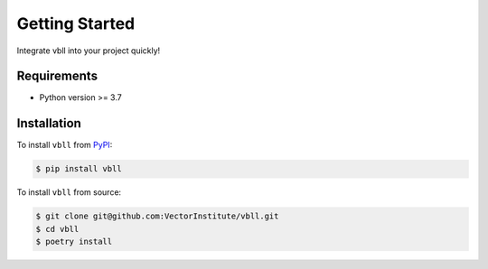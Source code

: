 Getting Started
===============

Integrate vbll into your project quickly!


Requirements
------------

* Python version >= 3.7


Installation
------------

To install ``vbll`` from `PyPI <https://pypi.org/project/vbll/>`_:

.. code-block:: console

    $ pip install vbll

To install ``vbll`` from source:

.. code-block:: console

    $ git clone git@github.com:VectorInstitute/vbll.git
    $ cd vbll
    $ poetry install

